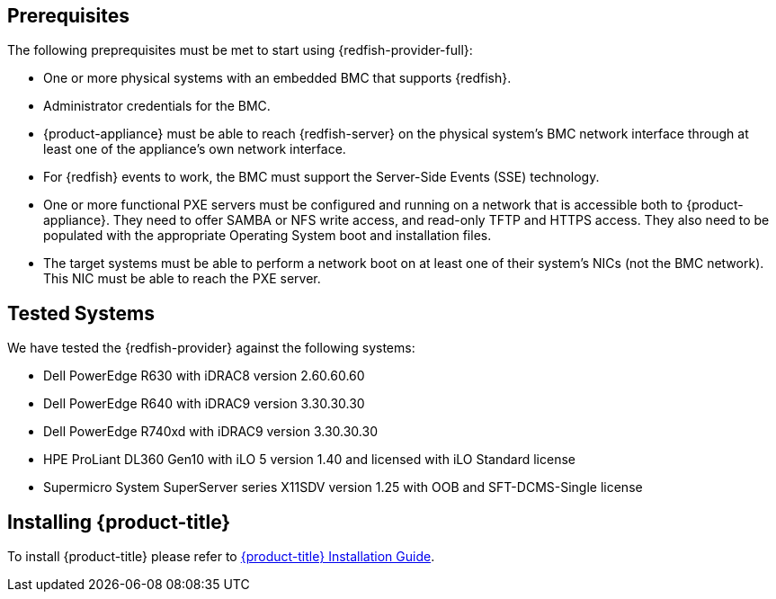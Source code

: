 == Prerequisites

The following preprequisites must be met to start using {redfish-provider-full}:

* One or more physical systems with an embedded BMC that supports {redfish}.
* Administrator credentials for the BMC.
* {product-appliance} must be able to reach {redfish-server} on the physical
  system's BMC network interface through at least one of the appliance's own
  network interface.
* For {redfish} events to work, the BMC must support the Server-Side Events
  (SSE) technology.
* One or more functional PXE servers must be configured and running on a network
  that is accessible both to {product-appliance}. They need to offer SAMBA or
  NFS write access, and read-only TFTP and HTTPS access. They also need to be
  populated with the appropriate Operating System boot and installation files.
* The target systems must be able to perform a network boot on at least one of
  their system's NICs (not the BMC network). This NIC must be able to reach the
  PXE server.

== Tested Systems

We have tested the {redfish-provider} against the following systems:

* Dell PowerEdge R630 with iDRAC8 version 2.60.60.60
* Dell PowerEdge R640 with iDRAC9 version 3.30.30.30
* Dell PowerEdge R740xd with iDRAC9 version 3.30.30.30
* HPE ProLiant DL360 Gen10 with iLO 5 version 1.40 and licensed with iLO
  Standard license
* Supermicro System SuperServer series X11SDV version 1.25 with OOB and
  SFT-DCMS-Single license

== Installing {product-title}
To install {product-title} please refer to
link:https://access.redhat.com/documentation/en/red-hat-cloudforms/[{product-title} Installation Guide].